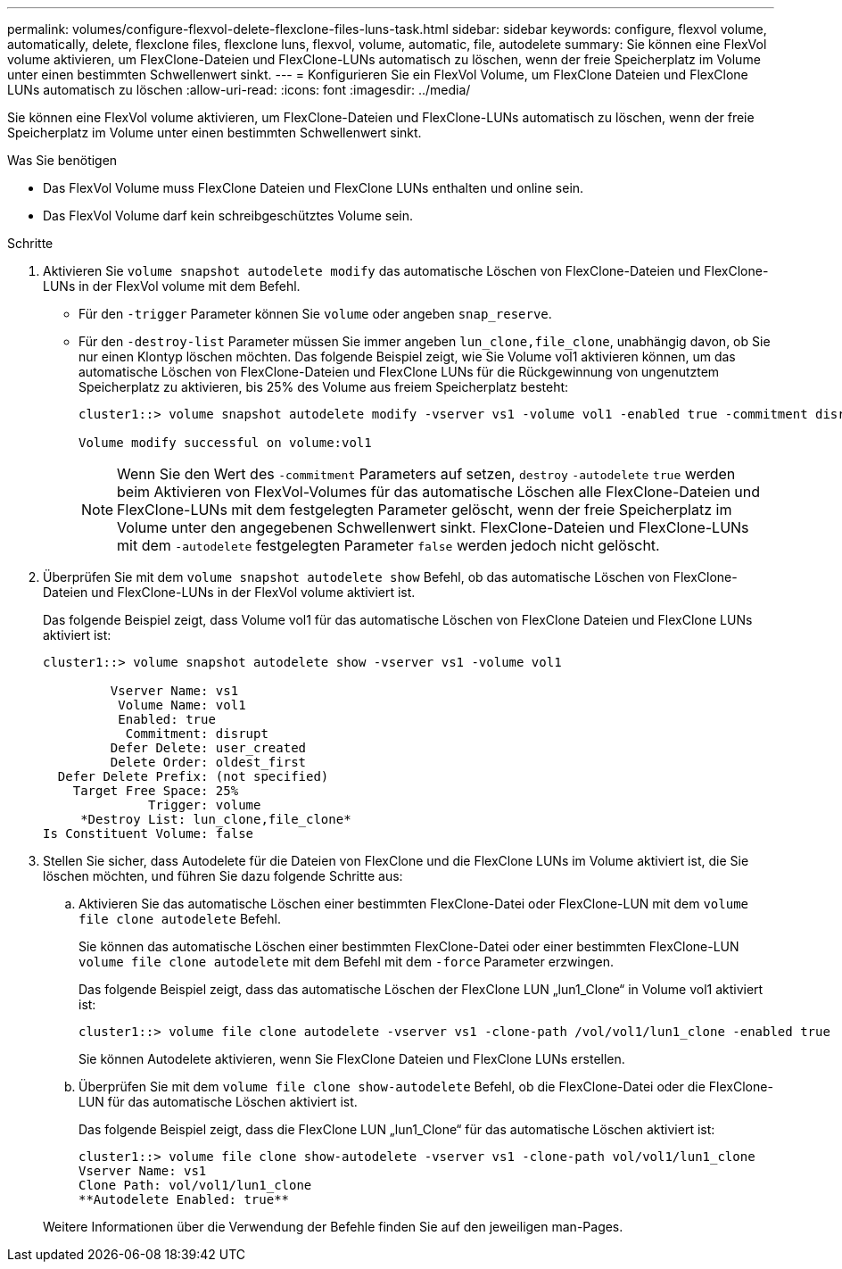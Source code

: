 ---
permalink: volumes/configure-flexvol-delete-flexclone-files-luns-task.html 
sidebar: sidebar 
keywords: configure, flexvol volume, automatically, delete, flexclone files, flexclone luns, flexvol, volume, automatic, file, autodelete 
summary: Sie können eine FlexVol volume aktivieren, um FlexClone-Dateien und FlexClone-LUNs automatisch zu löschen, wenn der freie Speicherplatz im Volume unter einen bestimmten Schwellenwert sinkt. 
---
= Konfigurieren Sie ein FlexVol Volume, um FlexClone Dateien und FlexClone LUNs automatisch zu löschen
:allow-uri-read: 
:icons: font
:imagesdir: ../media/


[role="lead"]
Sie können eine FlexVol volume aktivieren, um FlexClone-Dateien und FlexClone-LUNs automatisch zu löschen, wenn der freie Speicherplatz im Volume unter einen bestimmten Schwellenwert sinkt.

.Was Sie benötigen
* Das FlexVol Volume muss FlexClone Dateien und FlexClone LUNs enthalten und online sein.
* Das FlexVol Volume darf kein schreibgeschütztes Volume sein.


.Schritte
. Aktivieren Sie `volume snapshot autodelete modify` das automatische Löschen von FlexClone-Dateien und FlexClone-LUNs in der FlexVol volume mit dem Befehl.
+
** Für den `-trigger` Parameter können Sie `volume` oder angeben `snap_reserve`.
** Für den `-destroy-list` Parameter müssen Sie immer angeben `lun_clone,file_clone`, unabhängig davon, ob Sie nur einen Klontyp löschen möchten. Das folgende Beispiel zeigt, wie Sie Volume vol1 aktivieren können, um das automatische Löschen von FlexClone-Dateien und FlexClone LUNs für die Rückgewinnung von ungenutztem Speicherplatz zu aktivieren, bis 25% des Volume aus freiem Speicherplatz besteht:
+
[listing]
----
cluster1::> volume snapshot autodelete modify -vserver vs1 -volume vol1 -enabled true -commitment disrupt -trigger volume -target-free-space 25 -destroy-list lun_clone,file_clone

Volume modify successful on volume:vol1
----
+
[NOTE]
====
Wenn Sie den Wert des `-commitment` Parameters auf setzen, `destroy` `-autodelete` `true` werden beim Aktivieren von FlexVol-Volumes für das automatische Löschen alle FlexClone-Dateien und FlexClone-LUNs mit dem festgelegten Parameter gelöscht, wenn der freie Speicherplatz im Volume unter den angegebenen Schwellenwert sinkt. FlexClone-Dateien und FlexClone-LUNs mit dem `-autodelete` festgelegten Parameter `false` werden jedoch nicht gelöscht.

====


. Überprüfen Sie mit dem `volume snapshot autodelete show` Befehl, ob das automatische Löschen von FlexClone-Dateien und FlexClone-LUNs in der FlexVol volume aktiviert ist.
+
Das folgende Beispiel zeigt, dass Volume vol1 für das automatische Löschen von FlexClone Dateien und FlexClone LUNs aktiviert ist:

+
[listing]
----
cluster1::> volume snapshot autodelete show -vserver vs1 -volume vol1

         Vserver Name: vs1
          Volume Name: vol1
          Enabled: true
           Commitment: disrupt
         Defer Delete: user_created
         Delete Order: oldest_first
  Defer Delete Prefix: (not specified)
    Target Free Space: 25%
              Trigger: volume
     *Destroy List: lun_clone,file_clone*
Is Constituent Volume: false
----
. Stellen Sie sicher, dass Autodelete für die Dateien von FlexClone und die FlexClone LUNs im Volume aktiviert ist, die Sie löschen möchten, und führen Sie dazu folgende Schritte aus:
+
.. Aktivieren Sie das automatische Löschen einer bestimmten FlexClone-Datei oder FlexClone-LUN mit dem `volume file clone autodelete` Befehl.
+
Sie können das automatische Löschen einer bestimmten FlexClone-Datei oder einer bestimmten FlexClone-LUN `volume file clone autodelete` mit dem Befehl mit dem `-force` Parameter erzwingen.

+
Das folgende Beispiel zeigt, dass das automatische Löschen der FlexClone LUN „lun1_Clone“ in Volume vol1 aktiviert ist:

+
[listing]
----
cluster1::> volume file clone autodelete -vserver vs1 -clone-path /vol/vol1/lun1_clone -enabled true
----
+
Sie können Autodelete aktivieren, wenn Sie FlexClone Dateien und FlexClone LUNs erstellen.

.. Überprüfen Sie mit dem `volume file clone show-autodelete` Befehl, ob die FlexClone-Datei oder die FlexClone-LUN für das automatische Löschen aktiviert ist.
+
Das folgende Beispiel zeigt, dass die FlexClone LUN „lun1_Clone“ für das automatische Löschen aktiviert ist:

+
[listing]
----
cluster1::> volume file clone show-autodelete -vserver vs1 -clone-path vol/vol1/lun1_clone
Vserver Name: vs1
Clone Path: vol/vol1/lun1_clone
**Autodelete Enabled: true**
----


+
Weitere Informationen über die Verwendung der Befehle finden Sie auf den jeweiligen man-Pages.


